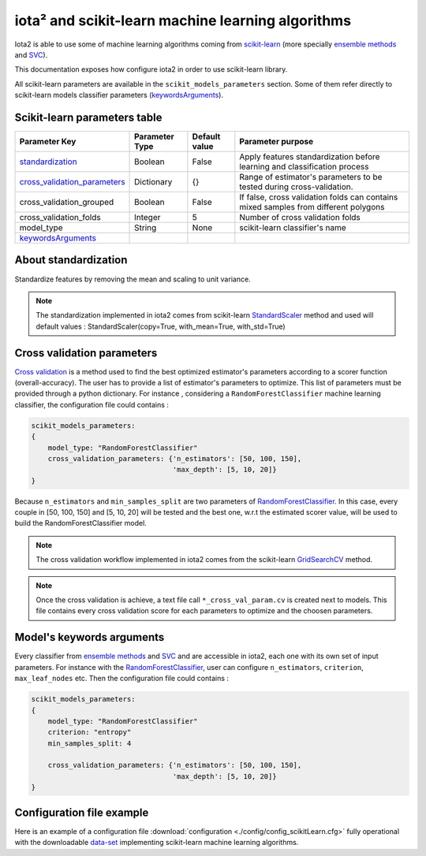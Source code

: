 iota² and scikit-learn machine learning algorithms
##################################################

Iota2 is able to use some of machine learning algorithms coming from `scikit-learn <https://scikit-learn.org>`_ (more specially `ensemble methods <https://scikit-learn.org/stable/modules/classes.html#module-sklearn.ensemble>`_ and `SVC <https://scikit-learn.org/stable/modules/generated/sklearn.svm.SVC.html>`_).

This documentation exposes how configure iota2 in order to use scikit-learn library.

All scikit-learn parameters are available in the ``scikit_models_parameters`` section.
Some of them refer directly to scikit-learn models classifier parameters (keywordsArguments_).

Scikit-learn parameters table
*****************************

+----------------------------------+---------------+--------------+------------------------------------------------------------------------------------+
|Parameter Key                     |Parameter Type |Default value |Parameter purpose                                                                   |
+==================================+===============+==============+====================================================================================+
|standardization_                  |Boolean        | False        |Apply features standardization before learning and classification process           |
+----------------------------------+---------------+--------------+------------------------------------------------------------------------------------+
|cross_validation_parameters_      |Dictionary     | {}           |Range of estimator's parameters to be tested during cross-validation.               |
+----------------------------------+---------------+--------------+------------------------------------------------------------------------------------+
|cross_validation_grouped          |Boolean        | False        |If false, cross validation folds can contains mixed samples from different polygons |
+----------------------------------+---------------+--------------+------------------------------------------------------------------------------------+
|cross_validation_folds            |Integer        | 5            |Number of cross validation folds                                                    |
+----------------------------------+---------------+--------------+------------------------------------------------------------------------------------+
|model_type                        |String         | None         |scikit-learn classifier's name                                                      |
+----------------------------------+---------------+--------------+------------------------------------------------------------------------------------+
|keywordsArguments_                |               |              |                                                                                    |
+----------------------------------+---------------+--------------+------------------------------------------------------------------------------------+

.. _standardization:

About standardization
*********************

Standardize features by removing the mean and scaling to unit variance. 

.. Note:: The standardization implemented in iota2 comes from scikit-learn `StandardScaler <https://scikit-learn.org/stable/modules/generated/sklearn.preprocessing.StandardScaler.html>`_ method 
          and used will default values : StandardScaler(copy=True, with_mean=True, with_std=True)

.. _cross_validation_parameters:

Cross validation parameters
***************************

`Cross validation <https://en.wikipedia.org/wiki/Cross-validation_(statistics)>`_ is a method used to find the best optimized estimator's parameters according to a scorer function (overall-accuracy).
The user has to provide a list of estimator's parameters to optimize. This list
of parameters must be provided through a python dictionary. For instance , considering
a ``RandomForestClassifier`` machine learning classifier, the configuration file
could contains :

.. code-block:: python

    scikit_models_parameters:
    {
        model_type: "RandomForestClassifier"
        cross_validation_parameters: {'n_estimators': [50, 100, 150],
                                      'max_depth': [5, 10, 20]}
    }

Because ``n_estimators`` and ``min_samples_split`` are two parameters of `RandomForestClassifier <https://scikit-learn.org/stable/modules/generated/sklearn.ensemble.RandomForestClassifier.html#sklearn.ensemble.RandomForestClassifier>`_.
In this case, every couple in [50, 100, 150] and [5, 10, 20] will be tested and the best one, w.r.t the estimated scorer value,
will be used to build the RandomForestClassifier model.

.. Note:: The cross validation workflow implemented in iota2 comes from the scikit-learn `GridSearchCV <https://scikit-learn.org/stable/modules/generated/sklearn.model_selection.GridSearchCV.html>`_ method.

.. Note:: Once the cross validation is achieve, a text file call ``*_cross_val_param.cv`` is created next to models.
          This file contains every cross validation score for each parameters to optimize and the choosen parameters.

.. _keywordsArguments:

Model's keywords arguments
**************************

Every classifier from `ensemble methods <https://scikit-learn.org/stable/modules/classes.html#module-sklearn.ensemble>`_ and `SVC <https://scikit-learn.org/stable/modules/generated/sklearn.svm.SVC.html>`_ and are accessible in iota2,
each one with its own set of input parameters. For instance with the `RandomForestClassifier <https://scikit-learn.org/stable/modules/generated/sklearn.ensemble.RandomForestClassifier.html#sklearn.ensemble.RandomForestClassifier>`_, 
user can configure ``n_estimators``, ``criterion``, ``max_leaf_nodes`` etc.
Then the configuration file could contains :

.. code-block:: python

    scikit_models_parameters:
    {
        model_type: "RandomForestClassifier"
        criterion: "entropy"
        min_samples_split: 4
        
        cross_validation_parameters: {'n_estimators': [50, 100, 150],
                                      'max_depth': [5, 10, 20]}
    }

Configuration file example
**************************

Here is an example of a configuration file :download:`configuration <./config/config_scikitLearn.cfg>`
fully operational with the downloadable `data-set <http://osr-cesbio.ups-tlse.fr/echangeswww/TheiaOSO/IOTA2_TEST_S2.tar.bz2>`_ 
implementing scikit-learn machine learning algorithms.
